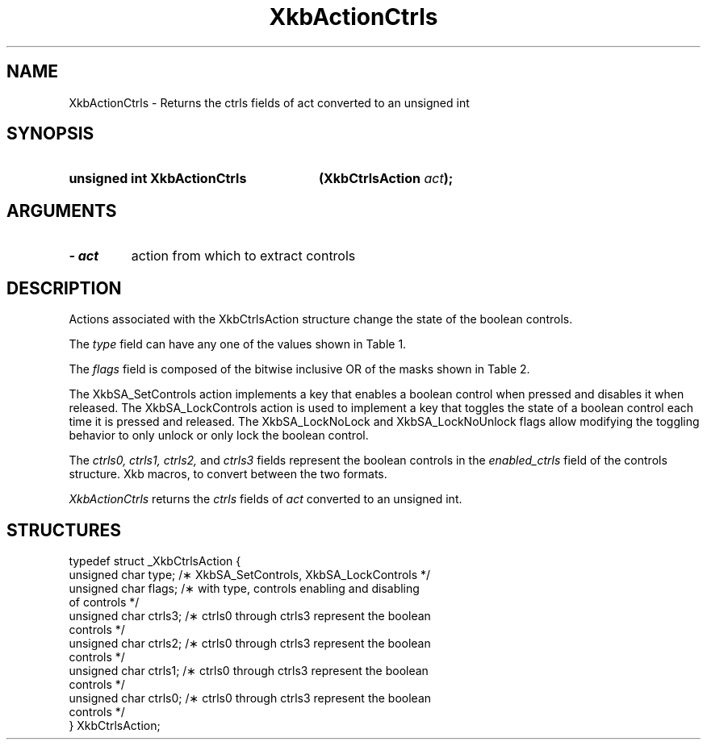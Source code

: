 '\" t
.\" Copyright 1999 Oracle and/or its affiliates. All rights reserved.
.\"
.\" Permission is hereby granted, free of charge, to any person obtaining a
.\" copy of this software and associated documentation files (the "Software"),
.\" to deal in the Software without restriction, including without limitation
.\" the rights to use, copy, modify, merge, publish, distribute, sublicense,
.\" and/or sell copies of the Software, and to permit persons to whom the
.\" Software is furnished to do so, subject to the following conditions:
.\"
.\" The above copyright notice and this permission notice (including the next
.\" paragraph) shall be included in all copies or substantial portions of the
.\" Software.
.\"
.\" THE SOFTWARE IS PROVIDED "AS IS", WITHOUT WARRANTY OF ANY KIND, EXPRESS OR
.\" IMPLIED, INCLUDING BUT NOT LIMITED TO THE WARRANTIES OF MERCHANTABILITY,
.\" FITNESS FOR A PARTICULAR PURPOSE AND NONINFRINGEMENT.  IN NO EVENT SHALL
.\" THE AUTHORS OR COPYRIGHT HOLDERS BE LIABLE FOR ANY CLAIM, DAMAGES OR OTHER
.\" LIABILITY, WHETHER IN AN ACTION OF CONTRACT, TORT OR OTHERWISE, ARISING
.\" FROM, OUT OF OR IN CONNECTION WITH THE SOFTWARE OR THE USE OR OTHER
.\" DEALINGS IN THE SOFTWARE.
.\"
.TH XkbActionCtrls 3 "libX11 1.4.2" "X Version 11" "XKB FUNCTIONS"
.SH NAME
XkbActionCtrls \- Returns the ctrls fields of act converted to an unsigned int
.SH SYNOPSIS
.HP
.B unsigned int XkbActionCtrls
.BI "(\^XkbCtrlsAction " "act" "\^);"
.if n .ti +5n
.if t .ti +.5i
.SH ARGUMENTS
.TP
.I \- act
action from which to extract controls
.SH DESCRIPTION
.LP
Actions associated with the XkbCtrlsAction structure change the state of the 
boolean controls.

The 
.I type 
field can have any one of the values shown in Table 1.

.TS
c s
l l
l lw(4i).
Table 1 Controls Action Types
_
Type	Effect
_
XkbSA_SetControls	T{
A key press enables any boolean controls specified in the ctrls fields that were 
not already enabled at 
the time of the key press.
A key release disables any controls enabled by the key press.
This action can cause XkbControlsNotify events.
T}
XkbSA_LockControls	T{
If the XkbSA_LockNoLock bit is not set in the flags field, a key press enables 
any controls specified in 
the ctrls fields that were not already enabled at the time of the key press.
.br
If the XkbSA_LockNoUnlock bit is not set in the flags field, a key release 
disables any controls 
specified in the ctrls fields that were not already disabled at the time of the 
key press.
.br
This action can cause XkbControlsNotify events.
T}
.TE

The 
.I flags 
field is composed of the bitwise inclusive OR of the masks shown in Table 2.

.TS
c s
l l
l lw(4i).
Table 2 Control Action Flags
_
Flag	Meaning
_
XkbSA_LockNoLock	T{
If set, and the action type is XkbSA_LockControls, the server only disables 
controls.
T}
XkbSA_LockNoUnlock	T{
If set, and the action type is XkbSA_LockControls, the server only enables 
controls.
T}
.TE

The XkbSA_SetControls action implements a key that enables a boolean control 
when pressed and disables it 
when released. The XkbSA_LockControls action is used to implement a key that 
toggles the state of a 
boolean control each time it is pressed and released. The XkbSA_LockNoLock and 
XkbSA_LockNoUnlock flags 
allow modifying the toggling behavior to only unlock or only lock the boolean 
control.

The 
.I ctrls0, ctrls1, ctrls2, 
and 
.I ctrls3 
fields represent the boolean controls in the 
.I enabled_ctrls 
field of the controls structure. Xkb macros, to convert between the two formats.

.I XkbActionCtrls 
returns the 
.I ctrls 
fields of 
.I act 
converted to an unsigned int.
.SH STRUCTURES
.LP
.nf

    typedef struct _XkbCtrlsAction {
        unsigned char    type;    /\(** XkbSA_SetControls, XkbSA_LockControls */
        unsigned char    flags;   /\(** with type, controls enabling and disabling 
of controls */
        unsigned char    ctrls3;  /\(** ctrls0 through ctrls3 represent the boolean 
controls */
        unsigned char    ctrls2;  /\(** ctrls0 through ctrls3 represent the boolean 
controls */
        unsigned char    ctrls1;  /\(** ctrls0 through ctrls3 represent the boolean 
controls */
        unsigned char    ctrls0;  /\(** ctrls0 through ctrls3 represent the boolean 
controls */
    } XkbCtrlsAction;
.fi
